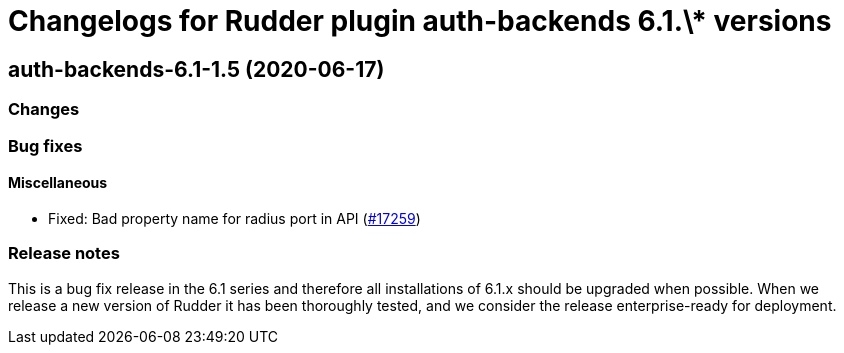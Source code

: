 = Changelogs for Rudder plugin auth-backends 6.1.\* versions

== auth-backends-6.1-1.5 (2020-06-17)

=== Changes

=== Bug fixes

==== Miscellaneous

* Fixed: Bad property name for radius port in API
    (https://issues.rudder.io/issues/17259[#17259])

=== Release notes

This is a bug fix release in the 6.1 series and therefore all installations of 6.1.x should be upgraded when possible. When we release a new version of Rudder it has been thoroughly tested, and we consider the release enterprise-ready for deployment.

